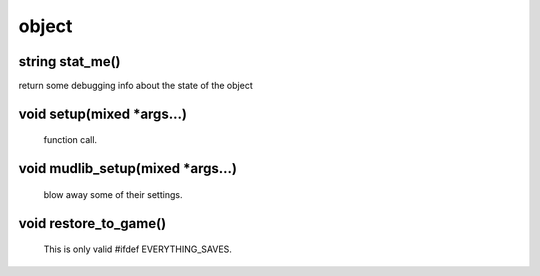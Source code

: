 object
======

string stat_me()
----------------

return some debugging info about the state of the object

void setup(mixed *args...)
--------------------------

 function call.

void mudlib_setup(mixed *args...)
---------------------------------

 blow away some of their settings.

void restore_to_game()
----------------------

 This is only valid #ifdef EVERYTHING_SAVES.